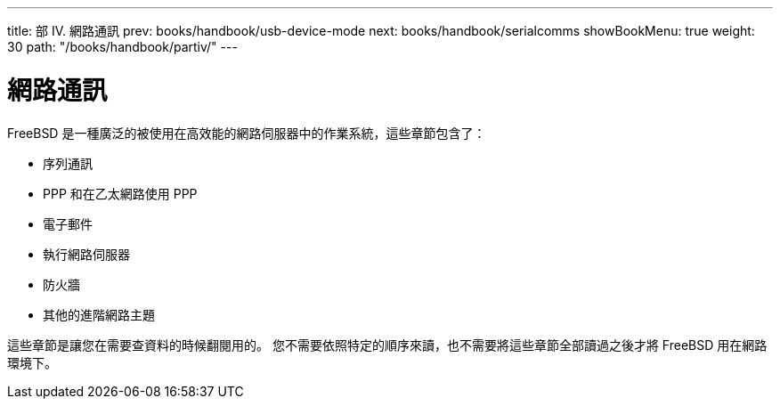 ---
title: 部 IV. 網路通訊
prev: books/handbook/usb-device-mode
next: books/handbook/serialcomms
showBookMenu: true
weight: 30
path: "/books/handbook/partiv/"
---

[[network-communication]]
= 網路通訊

FreeBSD 是一種廣泛的被使用在高效能的網路伺服器中的作業系統，這些章節包含了：

* 序列通訊
* PPP 和在乙太網路使用 PPP
* 電子郵件
* 執行網路伺服器
* 防火牆
* 其他的進階網路主題

這些章節是讓您在需要查資料的時候翻閱用的。 您不需要依照特定的順序來讀，也不需要將這些章節全部讀過之後才將 FreeBSD 用在網路環境下。

